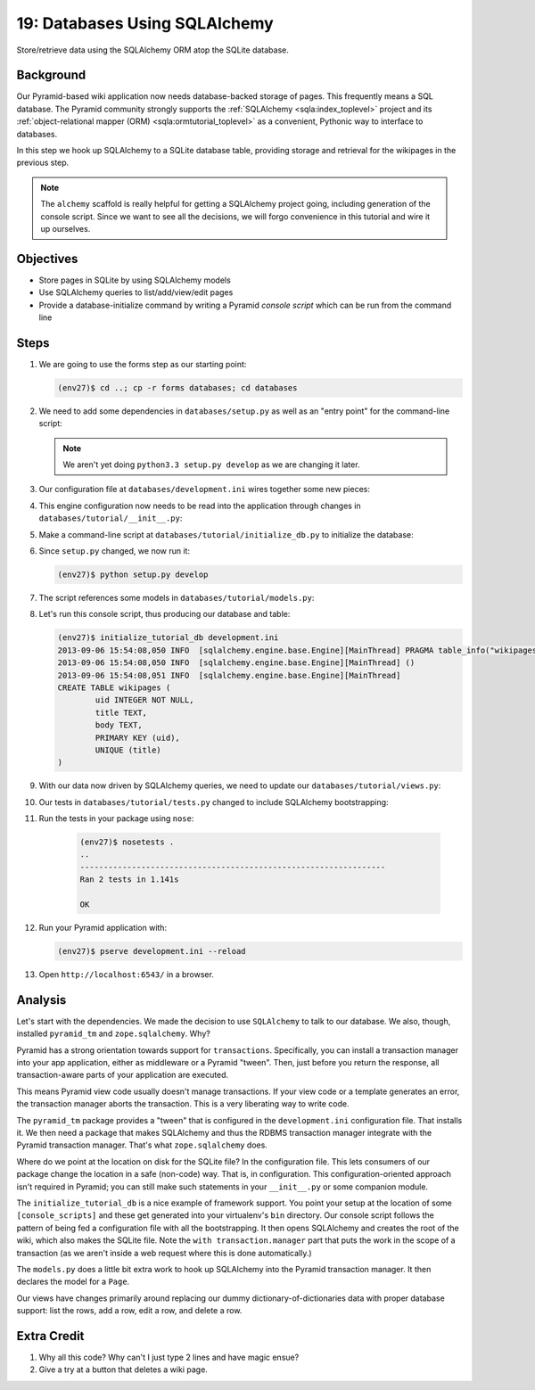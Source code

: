 ==============================
19: Databases Using SQLAlchemy
==============================

Store/retrieve data using the SQLAlchemy ORM atop the SQLite database.

Background
==========

Our Pyramid-based wiki application now needs database-backed storage of
pages. This frequently means a SQL database. The Pyramid community
strongly supports the
:ref:`SQLAlchemy <sqla:index_toplevel>` project and its
:ref:`object-relational mapper (ORM) <sqla:ormtutorial_toplevel>`
as a convenient, Pythonic way to interface to databases.

In this step we hook up SQLAlchemy to a SQLite database table,
providing storage and retrieval for the wikipages in the previous step.

.. note::

    The ``alchemy`` scaffold is really helpful for getting a
    SQLAlchemy project going, including generation of the console
    script. Since we want to see all the decisions, we will forgo
    convenience in this tutorial and wire it up ourselves.

Objectives
==========

- Store pages in SQLite by using SQLAlchemy models

- Use SQLAlchemy queries to list/add/view/edit pages

- Provide a database-initialize command by writing a Pyramid *console
  script* which can be run from the command line

Steps
=====

#. We are going to use the forms step as our starting point:

   .. code-block:: bash

    (env27)$ cd ..; cp -r forms databases; cd databases

#. We need to add some dependencies in ``databases/setup.py`` as well
   as an "entry point" for the command-line script:

   .. literalinclude:: databases/setup.py
    :linenos:

   .. note::

     We aren't yet doing ``python3.3 setup.py develop`` as we
     are changing it later.

#. Our configuration file at ``databases/development.ini`` wires
   together some new pieces:

   .. literalinclude:: databases/development.ini
    :language: ini

#. This engine configuration now needs to be read into the application
   through changes in ``databases/tutorial/__init__.py``:

   .. literalinclude:: databases/tutorial/__init__.py
    :linenos:

#. Make a command-line script at ``databases/tutorial/initialize_db.py``
   to initialize the database:

   .. literalinclude:: databases/tutorial/initialize_db.py

#. Since ``setup.py`` changed, we now run it:

   .. code-block:: bash

    (env27)$ python setup.py develop

#. The script references some models in ``databases/tutorial/models.py``:

   .. literalinclude:: databases/tutorial/models.py
    :linenos:

#. Let's run this console script, thus producing our database and table:

   .. code-block:: bash

    (env27)$ initialize_tutorial_db development.ini
    2013-09-06 15:54:08,050 INFO  [sqlalchemy.engine.base.Engine][MainThread] PRAGMA table_info("wikipages")
    2013-09-06 15:54:08,050 INFO  [sqlalchemy.engine.base.Engine][MainThread] ()
    2013-09-06 15:54:08,051 INFO  [sqlalchemy.engine.base.Engine][MainThread]
    CREATE TABLE wikipages (
            uid INTEGER NOT NULL,
            title TEXT,
            body TEXT,
            PRIMARY KEY (uid),
            UNIQUE (title)
    )

#. With our data now driven by SQLAlchemy queries, we need to update
   our ``databases/tutorial/views.py``:

   .. literalinclude:: databases/tutorial/views.py

#. Our tests in ``databases/tutorial/tests.py`` changed to include
   SQLAlchemy bootstrapping:

   .. literalinclude:: databases/tutorial/tests.py
    :linenos:

#. Run the tests in your package using ``nose``:

    .. code-block:: bash

        (env27)$ nosetests .
        ..
        -----------------------------------------------------------------
        Ran 2 tests in 1.141s

        OK

#. Run your Pyramid application with:

   .. code-block:: bash

    (env27)$ pserve development.ini --reload

#. Open ``http://localhost:6543/`` in a browser.

Analysis
========

Let's start with the dependencies. We made the decision to use
``SQLAlchemy`` to talk to our database. We also, though, installed
``pyramid_tm`` and ``zope.sqlalchemy``. Why?

Pyramid has a strong orientation towards support for ``transactions``.
Specifically, you can install a transaction manager into your app
application, either as middleware or a Pyramid "tween". Then,
just before you return the response, all transaction-aware parts of
your application are executed.

This means Pyramid view code usually doesn't manage transactions. If
your view code or a template generates an error, the transaction manager
aborts the transaction. This is a very liberating way to write code.

The ``pyramid_tm`` package provides a "tween" that is configured in the
``development.ini`` configuration file. That installs it. We then need
a package that makes SQLAlchemy and thus the RDBMS transaction manager
integrate with the Pyramid transaction manager. That's what
``zope.sqlalchemy`` does.

Where do we point at the location on disk for the SQLite file? In the
configuration file. This lets consumers of our package change the
location in a safe (non-code) way. That is, in configuration. This
configuration-oriented approach isn't required in Pyramid; you can
still make such statements in your ``__init__.py`` or some companion
module.

The ``initialize_tutorial_db`` is a nice example of framework support.
You point your setup at the location of some ``[console_scripts]`` and
these get generated into your virtualenv's ``bin`` directory. Our
console script follows the pattern of being fed a configuration file
with all the bootstrapping. It then opens SQLAlchemy and creates the
root of the wiki, which also makes the SQLite file. Note the
``with transaction.manager`` part that puts the work in the scope of a
transaction (as we aren't inside a web request where this is done
automatically.)

The ``models.py`` does a little bit extra work to hook up SQLAlchemy
into the Pyramid transaction manager. It then declares the model for a
``Page``.

Our views have changes primarily around replacing our dummy
dictionary-of-dictionaries data with proper database support: list the
rows, add a row, edit a row, and delete a row.

Extra Credit
============

#. Why all this code? Why can't I just type 2 lines and have magic ensue?

#. Give a try at a button that deletes a wiki page.
